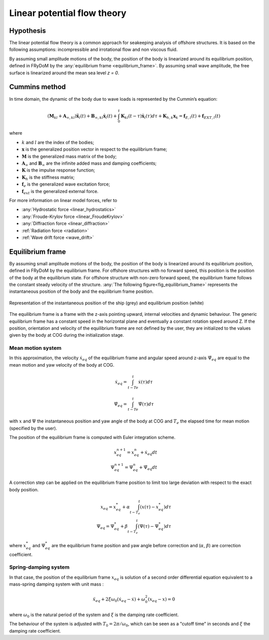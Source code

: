 .. _linear_potential_flow_theory:

Linear potential flow theory
~~~~~~~~~~~~~~~~~~~~~~~~~~~~

Hypothesis
==========

The linear potential flow theory is a common approach for seakeeping analysis of offshore structures. It is based on the
following assumptions: incompressible and irrotational flow and non viscous fluid.

By assuming small amplitude motions of the body, the position of the body is linearized around its equilibrium position,
defined in FRyDoM by the  :any:`equilibrium frame <equilibrium_frame>`. By assuming small wave amplitude, the free
surface is linearized around the mean sea level `z = 0`.

Cummins method
==============

In time domain, the dynamic of the body due to wave loads is represented by the Cummin’s equation:

.. math::
    \left( \mathbf{M}_{kl} + \mathbf{A}_{\infty, kl} \right) \mathbf{\ddot{x}}_l(t) + \mathbf{B}_{\infty, kl} \mathbf{\dot{x}}_l(t) + \int_0^t \mathbf{K}_{kl}(t-\tau) \mathbf{\dot{x}}_l(\tau) d\tau + \mathbf{K}_{h, k} \mathbf{x}_k = \mathbf{f}_{E, l}(t) + \mathbf{f}_{EXT, l}(t)

where

- :math:`k` and :math:`l` are the index of the bodies;
- :math:`\mathbf{x}` is the generalized position vector in respect to the equilibrium frame;
- :math:`\mathbf{M}` is the generalized mass matrix of the body;
- :math:`\mathbf{A}_{\infty}` and :math:`\mathbf{B}_{\infty}` are the infinite added mass and damping coefficients;
- :math:`\mathbf{K}` is the impulse response function;
- :math:`\mathbf{K}_h` is the stiffness matrix;
- :math:`\mathbf{f}_e` is the generalized wave excitation force;
- :math:`\mathbf{f}_{ext}` is the generalized external force.

For more information on linear model forces, refer to

- :any:`Hydrostatic force <linear_hydrostatics>`
- :any:`Froude-Krylov force <linear_FroudeKrylov>`
- :any:`Diffraction force <linear_diffraction>`
- :ref:`Radiation force <radiation>`
- :ref:`Wave drift force <wave_drift>`


.. _equilibrium_frame:

Equilibrium frame
===================

.. décrire ici à quoi servent les repères d'équilibre

By assuming small amplitude motions of the body, the position of the body is linearized around its equilibrium position,
defined in FRyDoM by the equilibrium frame.
For offshore structures with no forward speed, this position is the position of the body at the equilibrium state.
For offshore structure with non-zero forward speed, the equilibrium frame follows the constant steady velocity of the structure.
:any:`The following figure<fig_equilibrium_frame>` represents the instantaneous position of the body and the equilibrium frame position.

.. _fig_equilibrium_frame:
.. figure:: _static/equilibrium_frame.png
    :align: center
    :alt: Equilibrium frame

    Representation of the instantaneous position of the ship (grey) and equilibrium position (white)


The equilibrium frame is a frame with the z-axis pointing upward, internal velocities and dynamic behaviour. The generic
equilibrium frame has a constant speed in the horizontal plane and eventually a constant rotation speed around Z. If the
position, orientation and velocity of the equilibrium frame are not defined by the user, they are initialized to the
values given by the body at COG during the initialization stage.


Mean motion system
------------------

In this approximation, the velocity :math:`\dot{x}_{eq}` of the equilibrium frame and angular speed around z-axis :math:`\dot{\Psi}_{eq}` are equal to the mean motion and yaw velocity of the body at COG.

.. math::
    \dot{x}_{eq} = \int_{t-Te}^t \dot{x}(\tau)d\tau

.. math::
    \dot{\Psi}_{eq} = \int_{t-Te}^t \dot{\Psi}(\tau) d\tau

with :math:`x` and :math:`\Psi` the instantaneous position and yaw angle of the body at COG and :math:`T_e` the elapsed time for mean motion (specified by the user).

The position of the equilibrium frame is computed with Euler integration scheme.

.. math::
    x^{n+1}_{eq} = x^n_{eq} + \dot{x}_{eq} dt \\
    \Psi^{n+1}_{eq} = \Psi^n_{eq} + \dot{\Psi}_{eq} dt

A correction step can be applied on the equilibrium frame position to limit too large deviation with respect to the exact body position.

.. math::
    x_{eq} = x^*_{eq} + \alpha \int_{t-T_e}^t (x(\tau)-x^*_{eq}) d\tau \\
    \Psi_{eq} = \Psi^*_{eq} + \beta \int_{t-T_e}^t (\Psi(\tau) - \Psi^*_{eq}) d \tau

where :math:`x^*_{eq}` and :math:`\Psi^*_{eq}` are the equilibrium frame position and yaw angle before correction and (:math:`\alpha`, :math:`\beta`) are correction coefficient.

Spring-damping system
---------------------

In that case, the position of the equilibrium frame :math:`x_{eq}` is solution of a second order differential equation equivalent to a mass-spring damping system with unit mass :

.. math::
    \ddot{x}_eq + 2\xi\omega_0 (\dot{x}_{eq} - \dot{x}) + \omega_0^2 (x_{eq} - x) = 0

where :math:`\omega_0` is the natural period of the system and :math:`\xi` is the damping rate coefficient.

The behaviour of the system is adjusted with :math:`T_0 = 2\pi/\omega_0`, which can be seen as a "cutoff time" in seconds and :math:`\xi` the damping rate coefficient.

